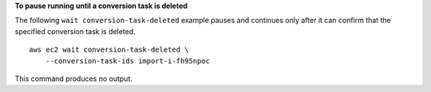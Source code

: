 **To pause running until a conversion task is deleted**

The following ``wait conversion-task-deleted`` example pauses and continues only after it can confirm that the specified conversion task is deleted. ::

  aws ec2 wait conversion-task-deleted \
      --conversion-task-ids import-i-fh95npoc

This command produces no output.
